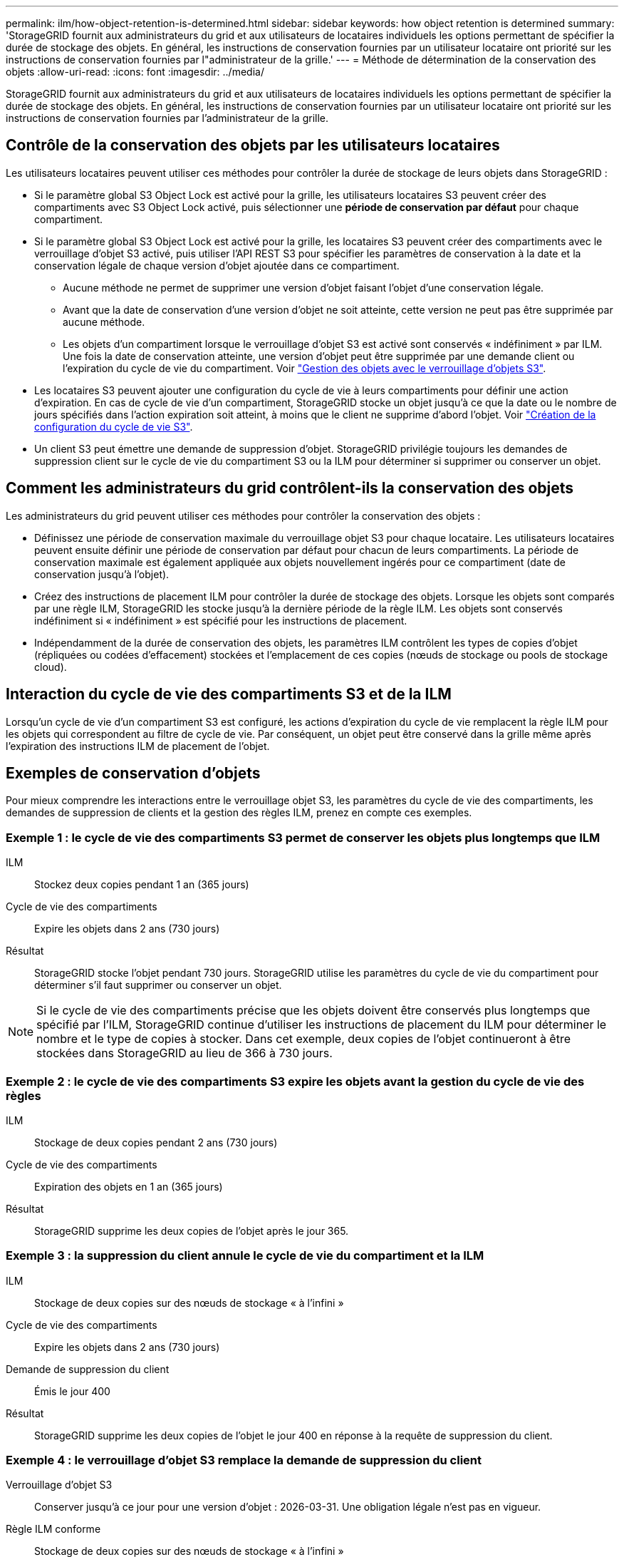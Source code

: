 ---
permalink: ilm/how-object-retention-is-determined.html 
sidebar: sidebar 
keywords: how object retention is determined 
summary: 'StorageGRID fournit aux administrateurs du grid et aux utilisateurs de locataires individuels les options permettant de spécifier la durée de stockage des objets. En général, les instructions de conservation fournies par un utilisateur locataire ont priorité sur les instructions de conservation fournies par l"administrateur de la grille.' 
---
= Méthode de détermination de la conservation des objets
:allow-uri-read: 
:icons: font
:imagesdir: ../media/


[role="lead"]
StorageGRID fournit aux administrateurs du grid et aux utilisateurs de locataires individuels les options permettant de spécifier la durée de stockage des objets. En général, les instructions de conservation fournies par un utilisateur locataire ont priorité sur les instructions de conservation fournies par l'administrateur de la grille.



== Contrôle de la conservation des objets par les utilisateurs locataires

Les utilisateurs locataires peuvent utiliser ces méthodes pour contrôler la durée de stockage de leurs objets dans StorageGRID :

* Si le paramètre global S3 Object Lock est activé pour la grille, les utilisateurs locataires S3 peuvent créer des compartiments avec S3 Object Lock activé, puis sélectionner une *période de conservation par défaut* pour chaque compartiment.
* Si le paramètre global S3 Object Lock est activé pour la grille, les locataires S3 peuvent créer des compartiments avec le verrouillage d'objet S3 activé, puis utiliser l'API REST S3 pour spécifier les paramètres de conservation à la date et la conservation légale de chaque version d'objet ajoutée dans ce compartiment.
+
** Aucune méthode ne permet de supprimer une version d'objet faisant l'objet d'une conservation légale.
** Avant que la date de conservation d'une version d'objet ne soit atteinte, cette version ne peut pas être supprimée par aucune méthode.
** Les objets d'un compartiment lorsque le verrouillage d'objet S3 est activé sont conservés « indéfiniment » par ILM. Une fois la date de conservation atteinte, une version d'objet peut être supprimée par une demande client ou l'expiration du cycle de vie du compartiment. Voir link:managing-objects-with-s3-object-lock.html["Gestion des objets avec le verrouillage d'objets S3"].


* Les locataires S3 peuvent ajouter une configuration du cycle de vie à leurs compartiments pour définir une action d'expiration. En cas de cycle de vie d'un compartiment, StorageGRID stocke un objet jusqu'à ce que la date ou le nombre de jours spécifiés dans l'action expiration soit atteint, à moins que le client ne supprime d'abord l'objet. Voir link:../s3/create-s3-lifecycle-configuration.html["Création de la configuration du cycle de vie S3"].
* Un client S3 peut émettre une demande de suppression d'objet. StorageGRID privilégie toujours les demandes de suppression client sur le cycle de vie du compartiment S3 ou la ILM pour déterminer si supprimer ou conserver un objet.




== Comment les administrateurs du grid contrôlent-ils la conservation des objets

Les administrateurs du grid peuvent utiliser ces méthodes pour contrôler la conservation des objets :

* Définissez une période de conservation maximale du verrouillage objet S3 pour chaque locataire. Les utilisateurs locataires peuvent ensuite définir une période de conservation par défaut pour chacun de leurs compartiments. La période de conservation maximale est également appliquée aux objets nouvellement ingérés pour ce compartiment (date de conservation jusqu'à l'objet).
* Créez des instructions de placement ILM pour contrôler la durée de stockage des objets. Lorsque les objets sont comparés par une règle ILM, StorageGRID les stocke jusqu'à la dernière période de la règle ILM. Les objets sont conservés indéfiniment si « indéfiniment » est spécifié pour les instructions de placement.
* Indépendamment de la durée de conservation des objets, les paramètres ILM contrôlent les types de copies d'objet (répliquées ou codées d'effacement) stockées et l'emplacement de ces copies (nœuds de stockage ou pools de stockage cloud).




== Interaction du cycle de vie des compartiments S3 et de la ILM

Lorsqu'un cycle de vie d'un compartiment S3 est configuré, les actions d'expiration du cycle de vie remplacent la règle ILM pour les objets qui correspondent au filtre de cycle de vie. Par conséquent, un objet peut être conservé dans la grille même après l'expiration des instructions ILM de placement de l'objet.



== Exemples de conservation d'objets

Pour mieux comprendre les interactions entre le verrouillage objet S3, les paramètres du cycle de vie des compartiments, les demandes de suppression de clients et la gestion des règles ILM, prenez en compte ces exemples.



=== Exemple 1 : le cycle de vie des compartiments S3 permet de conserver les objets plus longtemps que ILM

ILM:: Stockez deux copies pendant 1 an (365 jours)
Cycle de vie des compartiments:: Expire les objets dans 2 ans (730 jours)
Résultat:: StorageGRID stocke l'objet pendant 730 jours. StorageGRID utilise les paramètres du cycle de vie du compartiment pour déterminer s'il faut supprimer ou conserver un objet.



NOTE: Si le cycle de vie des compartiments précise que les objets doivent être conservés plus longtemps que spécifié par l'ILM, StorageGRID continue d'utiliser les instructions de placement du ILM pour déterminer le nombre et le type de copies à stocker. Dans cet exemple, deux copies de l'objet continueront à être stockées dans StorageGRID au lieu de 366 à 730 jours.



=== Exemple 2 : le cycle de vie des compartiments S3 expire les objets avant la gestion du cycle de vie des règles

ILM:: Stockage de deux copies pendant 2 ans (730 jours)
Cycle de vie des compartiments:: Expiration des objets en 1 an (365 jours)
Résultat:: StorageGRID supprime les deux copies de l'objet après le jour 365.




=== Exemple 3 : la suppression du client annule le cycle de vie du compartiment et la ILM

ILM:: Stockage de deux copies sur des nœuds de stockage « à l'infini »
Cycle de vie des compartiments:: Expire les objets dans 2 ans (730 jours)
Demande de suppression du client:: Émis le jour 400
Résultat:: StorageGRID supprime les deux copies de l'objet le jour 400 en réponse à la requête de suppression du client.




=== Exemple 4 : le verrouillage d'objet S3 remplace la demande de suppression du client

Verrouillage d'objet S3:: Conserver jusqu'à ce jour pour une version d'objet : 2026-03-31. Une obligation légale n'est pas en vigueur.
Règle ILM conforme:: Stockage de deux copies sur des nœuds de stockage « à l'infini »
Demande de suppression du client:: Publiée le 2024-03-31
Résultat:: StorageGRID ne supprimera pas la version de l'objet car la date de conservation est encore à 2 ans.

